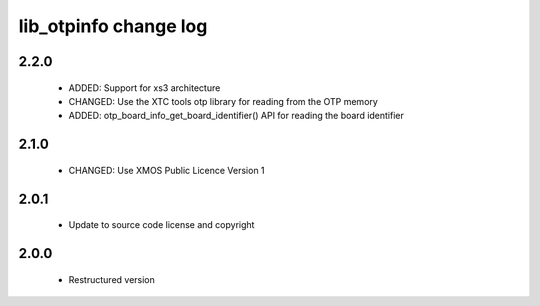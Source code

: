 lib_otpinfo change log
======================

2.2.0
-----

  * ADDED: Support for xs3 architecture
  * CHANGED: Use the XTC tools otp library for reading from the OTP memory
  * ADDED: otp_board_info_get_board_identifier() API for reading the board
    identifier

2.1.0
-----

  * CHANGED: Use XMOS Public Licence Version 1

2.0.1
-----

  * Update to source code license and copyright

2.0.0
-----

  * Restructured version

